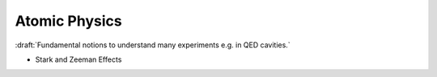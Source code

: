 
Atomic Physics
==============

:draft:`Fundamental notions to understand many experiments e.g. in QED cavities.`

- Stark and Zeeman Effects
